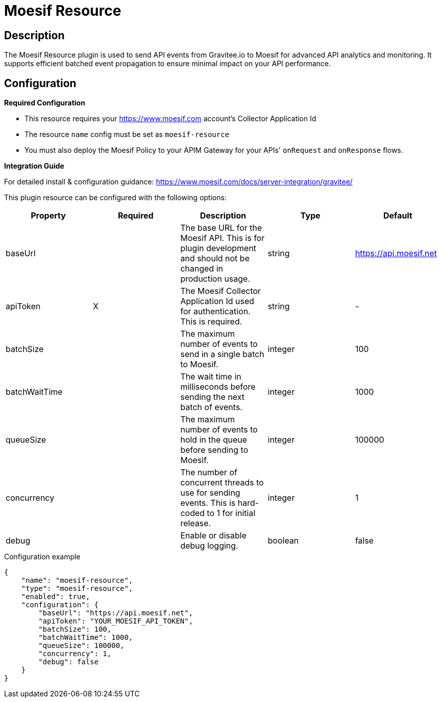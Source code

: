 = Moesif Resource


== Description

The Moesif Resource plugin is used to send API events from Gravitee.io to Moesif for advanced API analytics and monitoring. It supports efficient batched event propagation to ensure minimal impact on your API performance.

== Configuration

**Required Configuration** 

- This resource requires your https://www.moesif.com account's Collector Application Id
- The resource `name` config must be set as `moesif-resource`
- You must also deploy the Moesif Policy to your APIM Gateway for your APIs' `onRequest` and `onResponse` flows.

**Integration Guide**

For detailed install & configuration guidance:
 https://www.moesif.com/docs/server-integration/gravitee/


This plugin resource can be configured with the following options:

|===
|Property |Required |Description |Type |Default

.^|baseUrl
^.^| 
|The base URL for the Moesif API. This is for plugin development and should not be changed in production usage.
^.^|string
^.^|https://api.moesif.net

.^|apiToken
^.^|X
|The Moesif Collector Application Id used for authentication. This is required.
^.^|string
^.^|-

.^|batchSize
^.^| 
|The maximum number of events to send in a single batch to Moesif.
^.^|integer
^.^|100

.^|batchWaitTime
^.^| 
|The wait time in milliseconds before sending the next batch of events.
^.^|integer
^.^|1000

.^|queueSize
^.^| 
|The maximum number of events to hold in the queue before sending to Moesif.
^.^|integer
^.^|100000

.^|concurrency
^.^| 
|The number of concurrent threads to use for sending events. This is hard-coded to 1 for initial release.
^.^|integer
^.^|1

.^|debug
^.^| 
|Enable or disable debug logging.
^.^|boolean
^.^|false
|===

[source, json]
.Configuration example
----
{
    "name": "moesif-resource",
    "type": "moesif-resource",
    "enabled": true,
    "configuration": {
        "baseUrl": "https://api.moesif.net",
        "apiToken": "YOUR_MOESIF_API_TOKEN",
        "batchSize": 100,
        "batchWaitTime": 1000,
        "queueSize": 100000,
        "concurrency": 1,
        "debug": false
    }
}
----